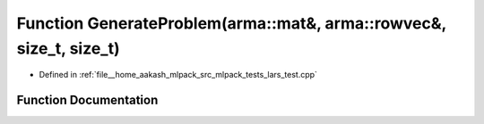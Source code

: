 .. _exhale_function_lars__test_8cpp_1aec82ba9d712820e1ef84583b376ecc7c:

Function GenerateProblem(arma::mat&, arma::rowvec&, size_t, size_t)
===================================================================

- Defined in :ref:`file__home_aakash_mlpack_src_mlpack_tests_lars_test.cpp`


Function Documentation
----------------------


.. doxygenfunction:: GenerateProblem(arma::mat&, arma::rowvec&, size_t, size_t)
